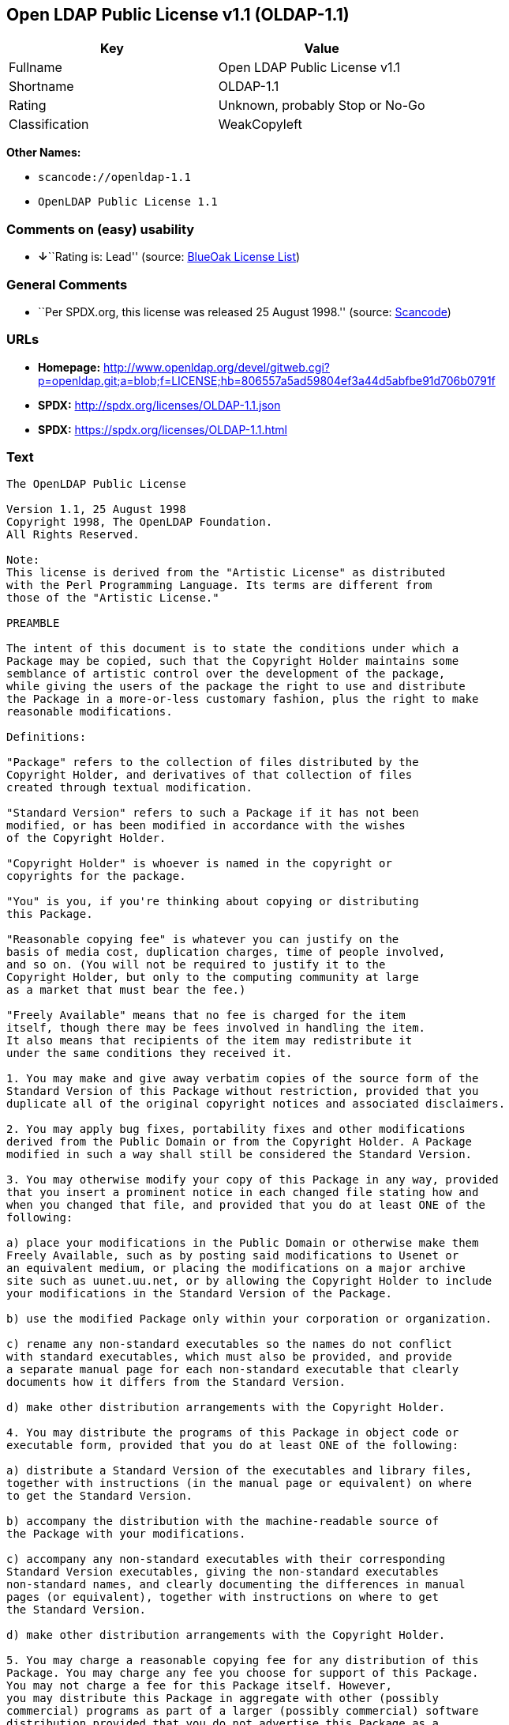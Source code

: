 == Open LDAP Public License v1.1 (OLDAP-1.1)

[cols=",",options="header",]
|===
|Key |Value
|Fullname |Open LDAP Public License v1.1
|Shortname |OLDAP-1.1
|Rating |Unknown, probably Stop or No-Go
|Classification |WeakCopyleft
|===

*Other Names:*

* `+scancode://openldap-1.1+`
* `+OpenLDAP Public License 1.1+`

=== Comments on (easy) usability

* **↓**``Rating is: Lead'' (source:
https://blueoakcouncil.org/list[BlueOak License List])

=== General Comments

* ``Per SPDX.org, this license was released 25 August 1998.'' (source:
https://github.com/nexB/scancode-toolkit/blob/develop/src/licensedcode/data/licenses/openldap-1.1.yml[Scancode])

=== URLs

* *Homepage:*
http://www.openldap.org/devel/gitweb.cgi?p=openldap.git;a=blob;f=LICENSE;hb=806557a5ad59804ef3a44d5abfbe91d706b0791f
* *SPDX:* http://spdx.org/licenses/OLDAP-1.1.json
* *SPDX:* https://spdx.org/licenses/OLDAP-1.1.html

=== Text

....
The OpenLDAP Public License 

Version 1.1, 25 August 1998 
Copyright 1998, The OpenLDAP Foundation. 
All Rights Reserved. 

Note: 
This license is derived from the "Artistic License" as distributed 
with the Perl Programming Language. Its terms are different from 
those of the "Artistic License." 

PREAMBLE 

The intent of this document is to state the conditions under which a 
Package may be copied, such that the Copyright Holder maintains some 
semblance of artistic control over the development of the package, 
while giving the users of the package the right to use and distribute 
the Package in a more-or-less customary fashion, plus the right to make 
reasonable modifications. 

Definitions: 

"Package" refers to the collection of files distributed by the 
Copyright Holder, and derivatives of that collection of files 
created through textual modification. 

"Standard Version" refers to such a Package if it has not been 
modified, or has been modified in accordance with the wishes 
of the Copyright Holder. 

"Copyright Holder" is whoever is named in the copyright or 
copyrights for the package. 

"You" is you, if you're thinking about copying or distributing 
this Package. 

"Reasonable copying fee" is whatever you can justify on the 
basis of media cost, duplication charges, time of people involved, 
and so on. (You will not be required to justify it to the 
Copyright Holder, but only to the computing community at large 
as a market that must bear the fee.) 

"Freely Available" means that no fee is charged for the item 
itself, though there may be fees involved in handling the item. 
It also means that recipients of the item may redistribute it 
under the same conditions they received it. 

1. You may make and give away verbatim copies of the source form of the 
Standard Version of this Package without restriction, provided that you 
duplicate all of the original copyright notices and associated disclaimers. 

2. You may apply bug fixes, portability fixes and other modifications 
derived from the Public Domain or from the Copyright Holder. A Package 
modified in such a way shall still be considered the Standard Version. 

3. You may otherwise modify your copy of this Package in any way, provided 
that you insert a prominent notice in each changed file stating how and 
when you changed that file, and provided that you do at least ONE of the 
following: 

a) place your modifications in the Public Domain or otherwise make them 
Freely Available, such as by posting said modifications to Usenet or 
an equivalent medium, or placing the modifications on a major archive 
site such as uunet.uu.net, or by allowing the Copyright Holder to include 
your modifications in the Standard Version of the Package. 

b) use the modified Package only within your corporation or organization. 

c) rename any non-standard executables so the names do not conflict 
with standard executables, which must also be provided, and provide 
a separate manual page for each non-standard executable that clearly 
documents how it differs from the Standard Version. 

d) make other distribution arrangements with the Copyright Holder. 

4. You may distribute the programs of this Package in object code or 
executable form, provided that you do at least ONE of the following: 

a) distribute a Standard Version of the executables and library files, 
together with instructions (in the manual page or equivalent) on where 
to get the Standard Version. 

b) accompany the distribution with the machine-readable source of 
the Package with your modifications. 

c) accompany any non-standard executables with their corresponding 
Standard Version executables, giving the non-standard executables 
non-standard names, and clearly documenting the differences in manual 
pages (or equivalent), together with instructions on where to get 
the Standard Version. 

d) make other distribution arrangements with the Copyright Holder. 

5. You may charge a reasonable copying fee for any distribution of this 
Package. You may charge any fee you choose for support of this Package. 
You may not charge a fee for this Package itself. However, 
you may distribute this Package in aggregate with other (possibly 
commercial) programs as part of a larger (possibly commercial) software 
distribution provided that you do not advertise this Package as a 
product of your own. 

6. The scripts and library files supplied as input to or produced as 
output from the programs of this Package do not automatically fall 
under the copyright of this Package, but belong to whomever generated 
them, and may be sold commercially, and may be aggregated with this 
Package. 

7. C subroutines supplied by you and linked into this Package in order 
to emulate subroutines and variables of the language defined by this 
Package shall not be considered part of this Package, but are the 
equivalent of input as in Paragraph 6, provided these subroutines do 
not change the language in any way that would cause it to fail the 
regression tests for the language. 

8. The name of the Copyright Holder may not be used to endorse or promote 
products derived from this software without specific prior written permission. 

9. THIS PACKAGE IS PROVIDED "AS IS" AND WITHOUT ANY EXPRESS OR 
IMPLIED WARRANTIES, INCLUDING, WITHOUT LIMITATION, THE IMPLIED 
WARRANTIES OF MERCHANTIBILITY AND FITNESS FOR A PARTICULAR PURPOSE. 

The End
....

'''''

=== Raw Data

==== Facts

* https://spdx.org/licenses/OLDAP-1.1.html[SPDX]
* https://blueoakcouncil.org/list[BlueOak License List]
* https://github.com/nexB/scancode-toolkit/blob/develop/src/licensedcode/data/licenses/openldap-1.1.yml[Scancode]

==== Raw JSON

....
{
    "__impliedNames": [
        "OLDAP-1.1",
        "Open LDAP Public License v1.1",
        "scancode://openldap-1.1",
        "OpenLDAP Public License 1.1"
    ],
    "__impliedId": "OLDAP-1.1",
    "__impliedComments": [
        [
            "Scancode",
            [
                "Per SPDX.org, this license was released 25 August 1998."
            ]
        ]
    ],
    "facts": {
        "SPDX": {
            "isSPDXLicenseDeprecated": false,
            "spdxFullName": "Open LDAP Public License v1.1",
            "spdxDetailsURL": "http://spdx.org/licenses/OLDAP-1.1.json",
            "_sourceURL": "https://spdx.org/licenses/OLDAP-1.1.html",
            "spdxLicIsOSIApproved": false,
            "spdxSeeAlso": [
                "http://www.openldap.org/devel/gitweb.cgi?p=openldap.git;a=blob;f=LICENSE;hb=806557a5ad59804ef3a44d5abfbe91d706b0791f"
            ],
            "_implications": {
                "__impliedNames": [
                    "OLDAP-1.1",
                    "Open LDAP Public License v1.1"
                ],
                "__impliedId": "OLDAP-1.1",
                "__isOsiApproved": false,
                "__impliedURLs": [
                    [
                        "SPDX",
                        "http://spdx.org/licenses/OLDAP-1.1.json"
                    ],
                    [
                        null,
                        "http://www.openldap.org/devel/gitweb.cgi?p=openldap.git;a=blob;f=LICENSE;hb=806557a5ad59804ef3a44d5abfbe91d706b0791f"
                    ]
                ]
            },
            "spdxLicenseId": "OLDAP-1.1"
        },
        "Scancode": {
            "otherUrls": null,
            "homepageUrl": "http://www.openldap.org/devel/gitweb.cgi?p=openldap.git;a=blob;f=LICENSE;hb=806557a5ad59804ef3a44d5abfbe91d706b0791f",
            "shortName": "OpenLDAP Public License 1.1",
            "textUrls": null,
            "text": "The OpenLDAP Public License \n\nVersion 1.1, 25 August 1998 \nCopyright 1998, The OpenLDAP Foundation. \nAll Rights Reserved. \n\nNote: \nThis license is derived from the \"Artistic License\" as distributed \nwith the Perl Programming Language. Its terms are different from \nthose of the \"Artistic License.\" \n\nPREAMBLE \n\nThe intent of this document is to state the conditions under which a \nPackage may be copied, such that the Copyright Holder maintains some \nsemblance of artistic control over the development of the package, \nwhile giving the users of the package the right to use and distribute \nthe Package in a more-or-less customary fashion, plus the right to make \nreasonable modifications. \n\nDefinitions: \n\n\"Package\" refers to the collection of files distributed by the \nCopyright Holder, and derivatives of that collection of files \ncreated through textual modification. \n\n\"Standard Version\" refers to such a Package if it has not been \nmodified, or has been modified in accordance with the wishes \nof the Copyright Holder. \n\n\"Copyright Holder\" is whoever is named in the copyright or \ncopyrights for the package. \n\n\"You\" is you, if you're thinking about copying or distributing \nthis Package. \n\n\"Reasonable copying fee\" is whatever you can justify on the \nbasis of media cost, duplication charges, time of people involved, \nand so on. (You will not be required to justify it to the \nCopyright Holder, but only to the computing community at large \nas a market that must bear the fee.) \n\n\"Freely Available\" means that no fee is charged for the item \nitself, though there may be fees involved in handling the item. \nIt also means that recipients of the item may redistribute it \nunder the same conditions they received it. \n\n1. You may make and give away verbatim copies of the source form of the \nStandard Version of this Package without restriction, provided that you \nduplicate all of the original copyright notices and associated disclaimers. \n\n2. You may apply bug fixes, portability fixes and other modifications \nderived from the Public Domain or from the Copyright Holder. A Package \nmodified in such a way shall still be considered the Standard Version. \n\n3. You may otherwise modify your copy of this Package in any way, provided \nthat you insert a prominent notice in each changed file stating how and \nwhen you changed that file, and provided that you do at least ONE of the \nfollowing: \n\na) place your modifications in the Public Domain or otherwise make them \nFreely Available, such as by posting said modifications to Usenet or \nan equivalent medium, or placing the modifications on a major archive \nsite such as uunet.uu.net, or by allowing the Copyright Holder to include \nyour modifications in the Standard Version of the Package. \n\nb) use the modified Package only within your corporation or organization. \n\nc) rename any non-standard executables so the names do not conflict \nwith standard executables, which must also be provided, and provide \na separate manual page for each non-standard executable that clearly \ndocuments how it differs from the Standard Version. \n\nd) make other distribution arrangements with the Copyright Holder. \n\n4. You may distribute the programs of this Package in object code or \nexecutable form, provided that you do at least ONE of the following: \n\na) distribute a Standard Version of the executables and library files, \ntogether with instructions (in the manual page or equivalent) on where \nto get the Standard Version. \n\nb) accompany the distribution with the machine-readable source of \nthe Package with your modifications. \n\nc) accompany any non-standard executables with their corresponding \nStandard Version executables, giving the non-standard executables \nnon-standard names, and clearly documenting the differences in manual \npages (or equivalent), together with instructions on where to get \nthe Standard Version. \n\nd) make other distribution arrangements with the Copyright Holder. \n\n5. You may charge a reasonable copying fee for any distribution of this \nPackage. You may charge any fee you choose for support of this Package. \nYou may not charge a fee for this Package itself. However, \nyou may distribute this Package in aggregate with other (possibly \ncommercial) programs as part of a larger (possibly commercial) software \ndistribution provided that you do not advertise this Package as a \nproduct of your own. \n\n6. The scripts and library files supplied as input to or produced as \noutput from the programs of this Package do not automatically fall \nunder the copyright of this Package, but belong to whomever generated \nthem, and may be sold commercially, and may be aggregated with this \nPackage. \n\n7. C subroutines supplied by you and linked into this Package in order \nto emulate subroutines and variables of the language defined by this \nPackage shall not be considered part of this Package, but are the \nequivalent of input as in Paragraph 6, provided these subroutines do \nnot change the language in any way that would cause it to fail the \nregression tests for the language. \n\n8. The name of the Copyright Holder may not be used to endorse or promote \nproducts derived from this software without specific prior written permission. \n\n9. THIS PACKAGE IS PROVIDED \"AS IS\" AND WITHOUT ANY EXPRESS OR \nIMPLIED WARRANTIES, INCLUDING, WITHOUT LIMITATION, THE IMPLIED \nWARRANTIES OF MERCHANTIBILITY AND FITNESS FOR A PARTICULAR PURPOSE. \n\nThe End",
            "category": "Copyleft Limited",
            "osiUrl": null,
            "owner": "OpenLDAP Foundation",
            "_sourceURL": "https://github.com/nexB/scancode-toolkit/blob/develop/src/licensedcode/data/licenses/openldap-1.1.yml",
            "key": "openldap-1.1",
            "name": "OpenLDAP Public License 1.1",
            "spdxId": "OLDAP-1.1",
            "notes": "Per SPDX.org, this license was released 25 August 1998.",
            "_implications": {
                "__impliedNames": [
                    "scancode://openldap-1.1",
                    "OpenLDAP Public License 1.1",
                    "OLDAP-1.1"
                ],
                "__impliedId": "OLDAP-1.1",
                "__impliedComments": [
                    [
                        "Scancode",
                        [
                            "Per SPDX.org, this license was released 25 August 1998."
                        ]
                    ]
                ],
                "__impliedCopyleft": [
                    [
                        "Scancode",
                        "WeakCopyleft"
                    ]
                ],
                "__calculatedCopyleft": "WeakCopyleft",
                "__impliedText": "The OpenLDAP Public License \n\nVersion 1.1, 25 August 1998 \nCopyright 1998, The OpenLDAP Foundation. \nAll Rights Reserved. \n\nNote: \nThis license is derived from the \"Artistic License\" as distributed \nwith the Perl Programming Language. Its terms are different from \nthose of the \"Artistic License.\" \n\nPREAMBLE \n\nThe intent of this document is to state the conditions under which a \nPackage may be copied, such that the Copyright Holder maintains some \nsemblance of artistic control over the development of the package, \nwhile giving the users of the package the right to use and distribute \nthe Package in a more-or-less customary fashion, plus the right to make \nreasonable modifications. \n\nDefinitions: \n\n\"Package\" refers to the collection of files distributed by the \nCopyright Holder, and derivatives of that collection of files \ncreated through textual modification. \n\n\"Standard Version\" refers to such a Package if it has not been \nmodified, or has been modified in accordance with the wishes \nof the Copyright Holder. \n\n\"Copyright Holder\" is whoever is named in the copyright or \ncopyrights for the package. \n\n\"You\" is you, if you're thinking about copying or distributing \nthis Package. \n\n\"Reasonable copying fee\" is whatever you can justify on the \nbasis of media cost, duplication charges, time of people involved, \nand so on. (You will not be required to justify it to the \nCopyright Holder, but only to the computing community at large \nas a market that must bear the fee.) \n\n\"Freely Available\" means that no fee is charged for the item \nitself, though there may be fees involved in handling the item. \nIt also means that recipients of the item may redistribute it \nunder the same conditions they received it. \n\n1. You may make and give away verbatim copies of the source form of the \nStandard Version of this Package without restriction, provided that you \nduplicate all of the original copyright notices and associated disclaimers. \n\n2. You may apply bug fixes, portability fixes and other modifications \nderived from the Public Domain or from the Copyright Holder. A Package \nmodified in such a way shall still be considered the Standard Version. \n\n3. You may otherwise modify your copy of this Package in any way, provided \nthat you insert a prominent notice in each changed file stating how and \nwhen you changed that file, and provided that you do at least ONE of the \nfollowing: \n\na) place your modifications in the Public Domain or otherwise make them \nFreely Available, such as by posting said modifications to Usenet or \nan equivalent medium, or placing the modifications on a major archive \nsite such as uunet.uu.net, or by allowing the Copyright Holder to include \nyour modifications in the Standard Version of the Package. \n\nb) use the modified Package only within your corporation or organization. \n\nc) rename any non-standard executables so the names do not conflict \nwith standard executables, which must also be provided, and provide \na separate manual page for each non-standard executable that clearly \ndocuments how it differs from the Standard Version. \n\nd) make other distribution arrangements with the Copyright Holder. \n\n4. You may distribute the programs of this Package in object code or \nexecutable form, provided that you do at least ONE of the following: \n\na) distribute a Standard Version of the executables and library files, \ntogether with instructions (in the manual page or equivalent) on where \nto get the Standard Version. \n\nb) accompany the distribution with the machine-readable source of \nthe Package with your modifications. \n\nc) accompany any non-standard executables with their corresponding \nStandard Version executables, giving the non-standard executables \nnon-standard names, and clearly documenting the differences in manual \npages (or equivalent), together with instructions on where to get \nthe Standard Version. \n\nd) make other distribution arrangements with the Copyright Holder. \n\n5. You may charge a reasonable copying fee for any distribution of this \nPackage. You may charge any fee you choose for support of this Package. \nYou may not charge a fee for this Package itself. However, \nyou may distribute this Package in aggregate with other (possibly \ncommercial) programs as part of a larger (possibly commercial) software \ndistribution provided that you do not advertise this Package as a \nproduct of your own. \n\n6. The scripts and library files supplied as input to or produced as \noutput from the programs of this Package do not automatically fall \nunder the copyright of this Package, but belong to whomever generated \nthem, and may be sold commercially, and may be aggregated with this \nPackage. \n\n7. C subroutines supplied by you and linked into this Package in order \nto emulate subroutines and variables of the language defined by this \nPackage shall not be considered part of this Package, but are the \nequivalent of input as in Paragraph 6, provided these subroutines do \nnot change the language in any way that would cause it to fail the \nregression tests for the language. \n\n8. The name of the Copyright Holder may not be used to endorse or promote \nproducts derived from this software without specific prior written permission. \n\n9. THIS PACKAGE IS PROVIDED \"AS IS\" AND WITHOUT ANY EXPRESS OR \nIMPLIED WARRANTIES, INCLUDING, WITHOUT LIMITATION, THE IMPLIED \nWARRANTIES OF MERCHANTIBILITY AND FITNESS FOR A PARTICULAR PURPOSE. \n\nThe End",
                "__impliedURLs": [
                    [
                        "Homepage",
                        "http://www.openldap.org/devel/gitweb.cgi?p=openldap.git;a=blob;f=LICENSE;hb=806557a5ad59804ef3a44d5abfbe91d706b0791f"
                    ]
                ]
            }
        },
        "BlueOak License List": {
            "BlueOakRating": "Lead",
            "url": "https://spdx.org/licenses/OLDAP-1.1.html",
            "isPermissive": true,
            "_sourceURL": "https://blueoakcouncil.org/list",
            "name": "Open LDAP Public License v1.1",
            "id": "OLDAP-1.1",
            "_implications": {
                "__impliedNames": [
                    "OLDAP-1.1",
                    "Open LDAP Public License v1.1"
                ],
                "__impliedJudgement": [
                    [
                        "BlueOak License List",
                        {
                            "tag": "NegativeJudgement",
                            "contents": "Rating is: Lead"
                        }
                    ]
                ],
                "__impliedCopyleft": [
                    [
                        "BlueOak License List",
                        "NoCopyleft"
                    ]
                ],
                "__calculatedCopyleft": "NoCopyleft",
                "__impliedURLs": [
                    [
                        "SPDX",
                        "https://spdx.org/licenses/OLDAP-1.1.html"
                    ]
                ]
            }
        }
    },
    "__impliedJudgement": [
        [
            "BlueOak License List",
            {
                "tag": "NegativeJudgement",
                "contents": "Rating is: Lead"
            }
        ]
    ],
    "__impliedCopyleft": [
        [
            "BlueOak License List",
            "NoCopyleft"
        ],
        [
            "Scancode",
            "WeakCopyleft"
        ]
    ],
    "__calculatedCopyleft": "WeakCopyleft",
    "__isOsiApproved": false,
    "__impliedText": "The OpenLDAP Public License \n\nVersion 1.1, 25 August 1998 \nCopyright 1998, The OpenLDAP Foundation. \nAll Rights Reserved. \n\nNote: \nThis license is derived from the \"Artistic License\" as distributed \nwith the Perl Programming Language. Its terms are different from \nthose of the \"Artistic License.\" \n\nPREAMBLE \n\nThe intent of this document is to state the conditions under which a \nPackage may be copied, such that the Copyright Holder maintains some \nsemblance of artistic control over the development of the package, \nwhile giving the users of the package the right to use and distribute \nthe Package in a more-or-less customary fashion, plus the right to make \nreasonable modifications. \n\nDefinitions: \n\n\"Package\" refers to the collection of files distributed by the \nCopyright Holder, and derivatives of that collection of files \ncreated through textual modification. \n\n\"Standard Version\" refers to such a Package if it has not been \nmodified, or has been modified in accordance with the wishes \nof the Copyright Holder. \n\n\"Copyright Holder\" is whoever is named in the copyright or \ncopyrights for the package. \n\n\"You\" is you, if you're thinking about copying or distributing \nthis Package. \n\n\"Reasonable copying fee\" is whatever you can justify on the \nbasis of media cost, duplication charges, time of people involved, \nand so on. (You will not be required to justify it to the \nCopyright Holder, but only to the computing community at large \nas a market that must bear the fee.) \n\n\"Freely Available\" means that no fee is charged for the item \nitself, though there may be fees involved in handling the item. \nIt also means that recipients of the item may redistribute it \nunder the same conditions they received it. \n\n1. You may make and give away verbatim copies of the source form of the \nStandard Version of this Package without restriction, provided that you \nduplicate all of the original copyright notices and associated disclaimers. \n\n2. You may apply bug fixes, portability fixes and other modifications \nderived from the Public Domain or from the Copyright Holder. A Package \nmodified in such a way shall still be considered the Standard Version. \n\n3. You may otherwise modify your copy of this Package in any way, provided \nthat you insert a prominent notice in each changed file stating how and \nwhen you changed that file, and provided that you do at least ONE of the \nfollowing: \n\na) place your modifications in the Public Domain or otherwise make them \nFreely Available, such as by posting said modifications to Usenet or \nan equivalent medium, or placing the modifications on a major archive \nsite such as uunet.uu.net, or by allowing the Copyright Holder to include \nyour modifications in the Standard Version of the Package. \n\nb) use the modified Package only within your corporation or organization. \n\nc) rename any non-standard executables so the names do not conflict \nwith standard executables, which must also be provided, and provide \na separate manual page for each non-standard executable that clearly \ndocuments how it differs from the Standard Version. \n\nd) make other distribution arrangements with the Copyright Holder. \n\n4. You may distribute the programs of this Package in object code or \nexecutable form, provided that you do at least ONE of the following: \n\na) distribute a Standard Version of the executables and library files, \ntogether with instructions (in the manual page or equivalent) on where \nto get the Standard Version. \n\nb) accompany the distribution with the machine-readable source of \nthe Package with your modifications. \n\nc) accompany any non-standard executables with their corresponding \nStandard Version executables, giving the non-standard executables \nnon-standard names, and clearly documenting the differences in manual \npages (or equivalent), together with instructions on where to get \nthe Standard Version. \n\nd) make other distribution arrangements with the Copyright Holder. \n\n5. You may charge a reasonable copying fee for any distribution of this \nPackage. You may charge any fee you choose for support of this Package. \nYou may not charge a fee for this Package itself. However, \nyou may distribute this Package in aggregate with other (possibly \ncommercial) programs as part of a larger (possibly commercial) software \ndistribution provided that you do not advertise this Package as a \nproduct of your own. \n\n6. The scripts and library files supplied as input to or produced as \noutput from the programs of this Package do not automatically fall \nunder the copyright of this Package, but belong to whomever generated \nthem, and may be sold commercially, and may be aggregated with this \nPackage. \n\n7. C subroutines supplied by you and linked into this Package in order \nto emulate subroutines and variables of the language defined by this \nPackage shall not be considered part of this Package, but are the \nequivalent of input as in Paragraph 6, provided these subroutines do \nnot change the language in any way that would cause it to fail the \nregression tests for the language. \n\n8. The name of the Copyright Holder may not be used to endorse or promote \nproducts derived from this software without specific prior written permission. \n\n9. THIS PACKAGE IS PROVIDED \"AS IS\" AND WITHOUT ANY EXPRESS OR \nIMPLIED WARRANTIES, INCLUDING, WITHOUT LIMITATION, THE IMPLIED \nWARRANTIES OF MERCHANTIBILITY AND FITNESS FOR A PARTICULAR PURPOSE. \n\nThe End",
    "__impliedURLs": [
        [
            "SPDX",
            "http://spdx.org/licenses/OLDAP-1.1.json"
        ],
        [
            null,
            "http://www.openldap.org/devel/gitweb.cgi?p=openldap.git;a=blob;f=LICENSE;hb=806557a5ad59804ef3a44d5abfbe91d706b0791f"
        ],
        [
            "SPDX",
            "https://spdx.org/licenses/OLDAP-1.1.html"
        ],
        [
            "Homepage",
            "http://www.openldap.org/devel/gitweb.cgi?p=openldap.git;a=blob;f=LICENSE;hb=806557a5ad59804ef3a44d5abfbe91d706b0791f"
        ]
    ]
}
....

'''''

=== Dot Cluster Graph

image:../dot/OLDAP-1.1.svg[image,title="dot"]